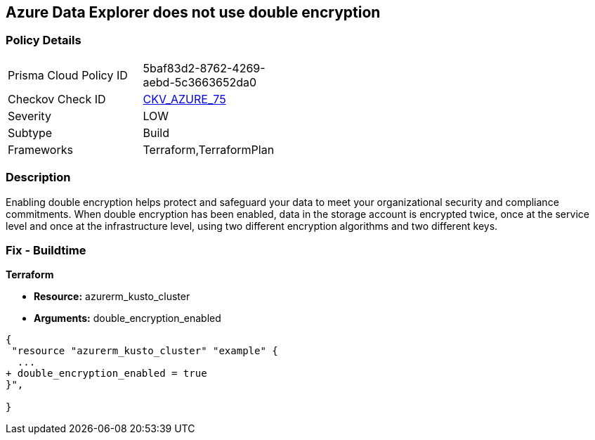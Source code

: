 == Azure Data Explorer does not use double encryption


=== Policy Details 

[width=45%]
[cols="1,1"]
|=== 
|Prisma Cloud Policy ID 
| 5baf83d2-8762-4269-aebd-5c3663652da0

|Checkov Check ID 
| https://github.com/bridgecrewio/checkov/tree/master/checkov/terraform/checks/resource/azure/AzureDataExplorerDoubleEncryptionEnabled.py[CKV_AZURE_75]

|Severity
|LOW

|Subtype
|Build

|Frameworks
|Terraform,TerraformPlan

|=== 



=== Description 


Enabling double encryption helps protect and safeguard your data to meet your organizational security and compliance commitments.
When double encryption has been enabled, data in the storage account is encrypted twice, once at the service level and once at the infrastructure level, using two different encryption algorithms and two different keys.

=== Fix - Buildtime


*Terraform* 


* *Resource:* azurerm_kusto_cluster
* *Arguments:* double_encryption_enabled


[source,go]
----
{
 "resource "azurerm_kusto_cluster" "example" {
  ...
+ double_encryption_enabled = true
}",

}
----
